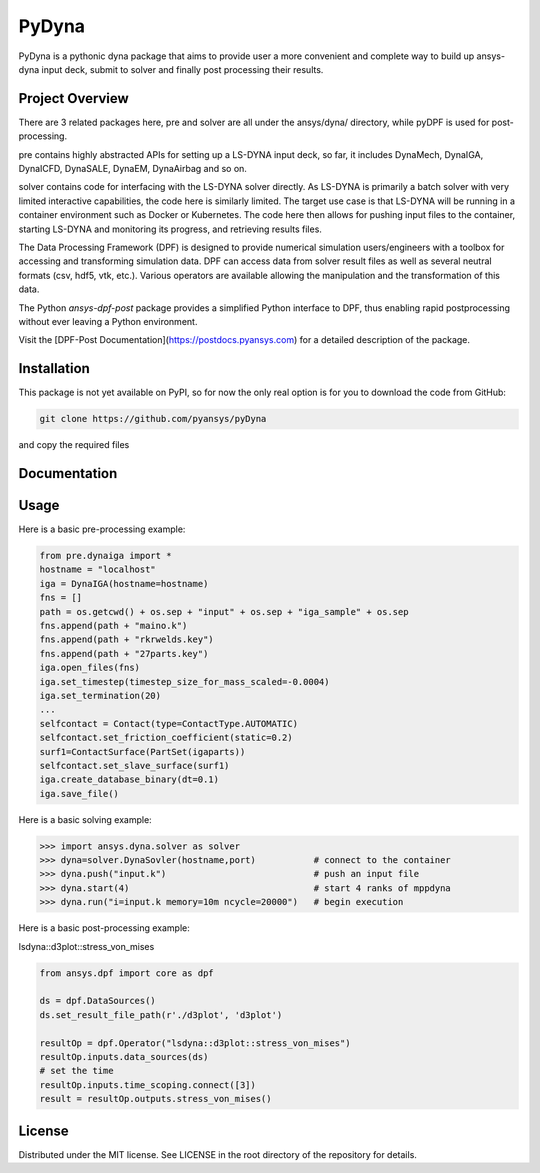 ﻿PyDyna
#############

PyDyna is a pythonic dyna package that aims to provide user a more convenient and complete way to
build up ansys-dyna input deck, submit to solver and finally post processing their results. 


Project Overview
----------------
There are 3 related packages here, pre and solver are all under the ansys/dyna/ directory,
while pyDPF is used for post-processing.

pre contains highly abstracted APIs for setting up a LS-DYNA input deck, so far, 
it includes DynaMech, DynaIGA, DynaICFD, DynaSALE, DynaEM, DynaAirbag and so on.

solver contains code for interfacing with the LS-DYNA solver directly.
As LS-DYNA is primarily a batch solver with very limited interactive
capabilities, the code here is similarly limited.  The target
use case is that LS-DYNA will be running in a container environment
such as Docker or Kubernetes.  The code here then allows for pushing
input files to the container, starting LS-DYNA and monitoring its
progress, and retrieving results files.

The Data Processing Framework (DPF) is designed to provide numerical
simulation users/engineers with a toolbox for accessing and
transforming simulation data. DPF can access data from solver result
files as well as several neutral formats (csv, hdf5, vtk,
etc.). Various operators are available allowing the manipulation and
the transformation of this data.

The Python `ansys-dpf-post` package provides a simplified Python
interface to DPF, thus enabling rapid postprocessing without ever
leaving a Python environment. 

Visit the [DPF-Post Documentation](https://postdocs.pyansys.com) for a
detailed description of the package.

Installation
------------
This package is not yet available on PyPI, so for now the only real
option is for you to download the code from GitHub:

.. code::

   git clone https://github.com/pyansys/pyDyna

and copy the required files

Documentation
-------------


Usage
-----
Here is a basic pre-processing example:

.. code:: python

   from pre.dynaiga import *
   hostname = "localhost"
   iga = DynaIGA(hostname=hostname)
   fns = []
   path = os.getcwd() + os.sep + "input" + os.sep + "iga_sample" + os.sep
   fns.append(path + "maino.k")
   fns.append(path + "rkrwelds.key")
   fns.append(path + "27parts.key")
   iga.open_files(fns)
   iga.set_timestep(timestep_size_for_mass_scaled=-0.0004)
   iga.set_termination(20)
   ...
   selfcontact = Contact(type=ContactType.AUTOMATIC)
   selfcontact.set_friction_coefficient(static=0.2)
   surf1=ContactSurface(PartSet(igaparts))
   selfcontact.set_slave_surface(surf1)
   iga.create_database_binary(dt=0.1)
   iga.save_file()

Here is a basic solving example:

.. code:: python

   >>> import ansys.dyna.solver as solver
   >>> dyna=solver.DynaSovler(hostname,port)           # connect to the container
   >>> dyna.push("input.k")                            # push an input file
   >>> dyna.start(4)                                   # start 4 ranks of mppdyna
   >>> dyna.run("i=input.k memory=10m ncycle=20000")   # begin execution

Here is a basic post-processing example:

lsdyna::d3plot::stress_von_mises

.. code:: python

	 from ansys.dpf import core as dpf

	 ds = dpf.DataSources()
	 ds.set_result_file_path(r'./d3plot', 'd3plot')

	 resultOp = dpf.Operator("lsdyna::d3plot::stress_von_mises")
	 resultOp.inputs.data_sources(ds)
	 # set the time
	 resultOp.inputs.time_scoping.connect([3])
	 result = resultOp.outputs.stress_von_mises()

License
-------
Distributed under the MIT license.  See LICENSE in the root directory
of the repository for details.

